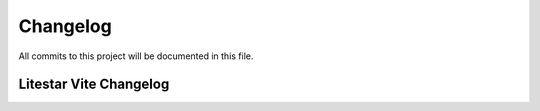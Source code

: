 =========
Changelog
=========

All commits to this project will be documented in this file.

Litestar Vite Changelog
^^^^^^^^^^^^^^^^^^^^^^^
